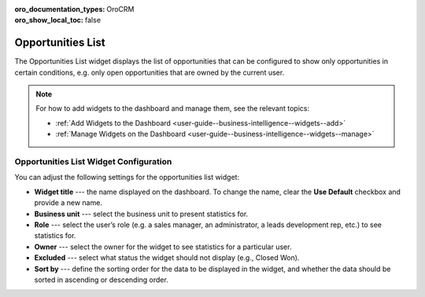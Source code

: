 .. _user-guide--business-intelligence--widgets--opportunity-list:

:oro_documentation_types: OroCRM
:oro_show_local_toc: false

Opportunities List
------------------

The Opportunities List widget displays the list of opportunities that can be configured to show only opportunities in certain conditions, e.g. only open opportunities that are owned by the current user.

.. image:: /user/img/dashboards/opportunities_list.png
   :alt: A sample of the Opportunities List widget

.. note:: For how to add widgets to the dashboard and manage them, see the relevant topics:

      * :ref:`Add Widgets to the Dashboard <user-guide--business-intelligence--widgets--add>`
      * :ref:`Manage Widgets on the Dashboard <user-guide--business-intelligence--widgets--manage>`

Opportunities List Widget Configuration
^^^^^^^^^^^^^^^^^^^^^^^^^^^^^^^^^^^^^^^

You can adjust the following settings for the opportunities list widget:

* **Widget title** --- the name displayed on the dashboard. To change the name, clear the **Use Default** checkbox and provide a new name.
* **Business unit** --- select the business unit to present statistics for.
* **Role** --- select the user’s role (e.g. a sales manager, an administrator, a leads development rep, etc.) to see statistics for.
* **Owner** --- select the owner for the widget to see statistics for a particular user.
* **Excluded** --- select what status the widget should not display (e.g., Closed Won).
* **Sort by** --- define the sorting order for the data to be displayed in the widget, and whether the data should be sorted in ascending or descending order. 

.. image:: /user/img/dashboards/opportunities_list_config.png
   :alt: Configuring the Opportunities List widget

